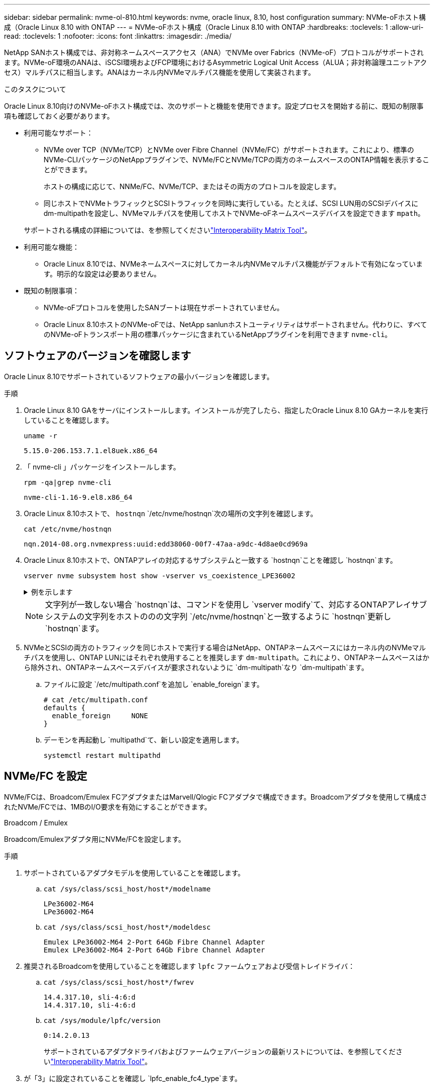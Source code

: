 ---
sidebar: sidebar 
permalink: nvme-ol-810.html 
keywords: nvme, oracle linux, 8.10, host configuration 
summary: NVMe-oFホスト構成（Oracle Linux 8.10 with ONTAP 
---
= NVMe-oFホスト構成（Oracle Linux 8.10 with ONTAP
:hardbreaks:
:toclevels: 1
:allow-uri-read: 
:toclevels: 1
:nofooter: 
:icons: font
:linkattrs: 
:imagesdir: ./media/


[role="lead"]
NetApp SANホスト構成では、非対称ネームスペースアクセス（ANA）でNVMe over Fabrics（NVMe-oF）プロトコルがサポートされます。NVMe-oF環境のANAは、iSCSI環境およびFCP環境におけるAsymmetric Logical Unit Access（ALUA；非対称論理ユニットアクセス）マルチパスに相当します。ANAはカーネル内NVMeマルチパス機能を使用して実装されます。

.このタスクについて
Oracle Linux 8.10向けのNVMe-oFホスト構成では、次のサポートと機能を使用できます。設定プロセスを開始する前に、既知の制限事項も確認しておく必要があります。

* 利用可能なサポート：
+
** NVMe over TCP（NVMe/TCP）とNVMe over Fibre Channel（NVMe/FC）がサポートされます。これにより、標準のNVMe-CLIパッケージのNetAppプラグインで、NVMe/FCとNVMe/TCPの両方のネームスペースのONTAP情報を表示することができます。
+
ホストの構成に応じて、NNMe/FC、NVMe/TCP、またはその両方のプロトコルを設定します。

** 同じホストでNVMeトラフィックとSCSIトラフィックを同時に実行している。たとえば、SCSI LUN用のSCSIデバイスにdm-multipathを設定し、NVMeマルチパスを使用してホストでNVMe-oFネームスペースデバイスを設定できます `mpath`。


+
サポートされる構成の詳細については、を参照してくださいlink:https://mysupport.netapp.com/matrix/["Interoperability Matrix Tool"^]。

* 利用可能な機能：
+
** Oracle Linux 8.10では、NVMeネームスペースに対してカーネル内NVMeマルチパス機能がデフォルトで有効になっています。明示的な設定は必要ありません。


* 既知の制限事項：
+
** NVMe-oFプロトコルを使用したSANブートは現在サポートされていません。
** Oracle Linux 8.10ホストのNVMe-oFでは、NetApp sanlunホストユーティリティはサポートされません。代わりに、すべてのNVMe-oFトランスポート用の標準パッケージに含まれているNetAppプラグインを利用できます `nvme-cli`。






== ソフトウェアのバージョンを確認します

Oracle Linux 8.10でサポートされているソフトウェアの最小バージョンを確認します。

.手順
. Oracle Linux 8.10 GAをサーバにインストールします。インストールが完了したら、指定したOracle Linux 8.10 GAカーネルを実行していることを確認します。
+
[listing]
----
uname -r
----
+
[listing]
----
5.15.0-206.153.7.1.el8uek.x86_64
----
. 「 nvme-cli 」パッケージをインストールします。
+
[listing]
----
rpm -qa|grep nvme-cli
----
+
[listing]
----
nvme-cli-1.16-9.el8.x86_64
----
. Oracle Linux 8.10ホストで、 `hostnqn` `/etc/nvme/hostnqn`次の場所の文字列を確認します。
+
[listing]
----
cat /etc/nvme/hostnqn
----
+
[listing]
----
nqn.2014-08.org.nvmexpress:uuid:edd38060-00f7-47aa-a9dc-4d8ae0cd969a
----
. Oracle Linux 8.10ホストで、ONTAPアレイの対応するサブシステムと一致する `hostnqn`ことを確認し `hostnqn`ます。
+
[listing]
----
vserver nvme subsystem host show -vserver vs_coexistence_LPE36002
----
+
.例を示します
[%collapsible]
====
[listing]
----
Vserver Subsystem Priority  Host NQN
------- --------- --------  ------------------------------------------------
vs_coexistence_LPE36002
        nvme
                  regular   nqn.2014-08.org.nvmexpress:uuid:edd38060-00f7-47aa-a9dc-4d8ae0cd969a
        nvme1
                  regular   nqn.2014-08.org.nvmexpress:uuid:edd38060-00f7-47aa-a9dc-4d8ae0cd969a
        nvme2
                  regular   nqn.2014-08.org.nvmexpress:uuid:edd38060-00f7-47aa-a9dc-4d8ae0cd969a
        nvme3
                  regular   nqn.2014-08.org.nvmexpress:uuid:edd38060-00f7-47aa-a9dc-4d8ae0cd969a
4 entries were displayed.
----
====
+

NOTE: 文字列が一致しない場合 `hostnqn`は、コマンドを使用し `vserver modify`て、対応するONTAPアレイサブシステムの文字列をホストののの文字列 `/etc/nvme/hostnqn`と一致するように `hostnqn`更新し `hostnqn`ます。

. NVMeとSCSIの両方のトラフィックを同じホストで実行する場合はNetApp、ONTAPネームスペースにはカーネル内のNVMeマルチパスを使用し、ONTAP LUNにはそれぞれ使用することを推奨します `dm-multipath`。これにより、ONTAPネームスペースはから除外され、ONTAPネームスペースデバイスが要求されないように `dm-multipath`なり `dm-multipath`ます。
+
.. ファイルに設定 `/etc/multipath.conf`を追加し `enable_foreign`ます。
+
[listing]
----
# cat /etc/multipath.conf
defaults {
  enable_foreign     NONE
}
----
.. デーモンを再起動し `multipathd`て、新しい設定を適用します。
+
`systemctl restart multipathd`







== NVMe/FC を設定

NVMe/FCは、Broadcom/Emulex FCアダプタまたはMarvell/Qlogic FCアダプタで構成できます。Broadcomアダプタを使用して構成されたNVMe/FCでは、1MBのI/O要求を有効にすることができます。

[role="tabbed-block"]
====
.Broadcom / Emulex
--
Broadcom/Emulexアダプタ用にNVMe/FCを設定します。

.手順
. サポートされているアダプタモデルを使用していることを確認します。
+
.. `cat /sys/class/scsi_host/host*/modelname`
+
[listing]
----
LPe36002-M64
LPe36002-M64
----
.. `cat /sys/class/scsi_host/host*/modeldesc`
+
[listing]
----
Emulex LPe36002-M64 2-Port 64Gb Fibre Channel Adapter
Emulex LPe36002-M64 2-Port 64Gb Fibre Channel Adapter
----


. 推奨されるBroadcomを使用していることを確認します `lpfc` ファームウェアおよび受信トレイドライバ：
+
.. `cat /sys/class/scsi_host/host*/fwrev`
+
[listing]
----
14.4.317.10, sli-4:6:d
14.4.317.10, sli-4:6:d
----
.. `cat /sys/module/lpfc/version`
+
[listing]
----
0:14.2.0.13
----
+
サポートされているアダプタドライバおよびファームウェアバージョンの最新リストについては、を参照してくださいlink:https://mysupport.netapp.com/matrix/["Interoperability Matrix Tool"^]。



. が「3」に設定されていることを確認し `lpfc_enable_fc4_type`ます。
+
`cat /sys/module/lpfc/parameters/lpfc_enable_fc4_type`

. イニシエータポートが動作していること、およびターゲットLIFが表示されていることを確認します。
+
.. `cat /sys/class/fc_host/host*/port_name`
+
[listing]
----
0x100000109bf0449c
0x100000109bf0449d
----
.. `cat /sys/class/fc_host/host*/port_state`
+
[listing]
----
Online
Online
----
.. `cat /sys/class/scsi_host/host*/nvme_info`
+
.例を示します
[%collapsible]
=====
[listing, subs="+quotes"]
----
NVME Initiator Enabled
XRI Dist lpfc0 Total 6144 IO 5894 ELS 250
NVME LPORT lpfc0 WWPN x100000109bf0449c WWNN x200000109bf0449c DID x061500 *ONLINE*
NVME RPORT       WWPN x200bd039eab31e9c WWNN x2005d039eab31e9c DID x020e06 *TARGET DISCSRVC ONLINE*
NVME RPORT       WWPN x2006d039eab31e9c WWNN x2005d039eab31e9c DID x020a0a *TARGET DISCSRVC ONLINE*
NVME Statistics
LS: Xmt 000000002c Cmpl 000000002c Abort 00000000
LS XMIT: Err 00000000  CMPL: xb 00000000 Err 00000000
Total FCP Cmpl 000000000008ffe8 Issue 000000000008ffb9 OutIO ffffffffffffffd1
        abort 0000000c noxri 00000000 nondlp 00000000 qdepth 00000000 wqerr 00000000 err 00000000
FCP CMPL: xb 0000000c Err 0000000c
NVME Initiator Enabled
XRI Dist lpfc1 Total 6144 IO 5894 ELS 250
NVME LPORT lpfc1 WWPN x100000109bf0449d WWNN x200000109bf0449d DID x062d00 *ONLINE*
NVME RPORT       WWPN x201fd039eab31e9c WWNN x2005d039eab31e9c DID x02090a *TARGET DISCSRVC ONLINE*
NVME RPORT       WWPN x200cd039eab31e9c WWNN x2005d039eab31e9c DID x020d06 *TARGET DISCSRVC ONLINE*
NVME Statistics
LS: Xmt 0000000041 Cmpl 0000000041 Abort 00000000
LS XMIT: Err 00000000  CMPL: xb 00000000 Err 00000000
Total FCP Cmpl 00000000000936bf Issue 000000000009369a OutIO ffffffffffffffdb
        abort 00000016 noxri 00000000 nondlp 00000000 qdepth 00000000 wqerr 00000000 err 00000000
FCP CMPL: xb 00000016 Err 00000016
----
=====




--
.Marvell/QLogic
--
Marvell/QLogicアダプタ用にNVMe/FCを設定します。


NOTE: Oracle Linux 10 GAカーネルに含まれているネイティブの受信トレイqla2xxxドライバには、最新の修正が含まれています。これらの修正は、ONTAPのサポートに不可欠です。

.手順
. サポートされているアダプタドライバとファームウェアのバージョンが実行されていることを確認します。
+
`cat /sys/class/fc_host/host*/symbolic_name`

+
[listing]
----
QLE2772 FW:v9.15.00 DVR:v10.02.09.100-k
QLE2772 FW:v9.15.00 DVR:v10.02.09.100-k
----
. が「1」に設定されていることを確認します `ql2xnvmeenable`。これにより、MarvellアダプタをNVMe/FCイニシエータとして機能させることができます。
+
`cat /sys/module/qla2xxx/parameters/ql2xnvmeenable`



--
====


=== 1MB の I/O サイズを有効にする（オプション）

ONTAPは、Identify ControllerデータでMDT（MAX Data転送サイズ）が8であると報告します。つまり、最大I/O要求サイズは1MBです。Broadcom NVMe/FCホストにサイズ1MBのI/O要求を実行するには、パラメータの値を `lpfc_sg_seg_cnt`デフォルト値の64から256に増やす必要があります `lpfc`。


NOTE: この手順は、Qlogic NVMe/FCホストには適用されません。

.手順
.  `lpfc_sg_seg_cnt`パラメータを256に設定します。
+
[listing]
----
cat /etc/modprobe.d/lpfc.conf
----
+
[listing]
----
options lpfc lpfc_sg_seg_cnt=256
----
. コマンドを実行し `dracut -f`、ホストをリブートします。
. の値が256であることを確認し `lpfc_sg_seg_cnt`ます。
+
[listing]
----
cat /sys/module/lpfc/parameters/lpfc_sg_seg_cnt
----




== NVMe/FC を設定

NVMe/TCPプロトコルでこの処理がサポートされてい `auto-connect`ません。代わりに、NVMe/TCPまたは `connect-all`の処理を手動で実行することで、NVMe/TCPサブシステムとネームスペースを検出できます `connect`。

.手順
. イニシエータポートがサポートされているNVMe/TCP LIFの検出ログページのデータを取得できることを確認します。
+
[listing]
----
nvme discover -t tcp -w <host-traddr> -a <traddr>
----
+
.例を示します
[%collapsible]
====
[listing]
----
#	nvme discover -t tcp -w 192.168.6.1 -a 192.168.6.24 Discovery Log Number of Records 20, Generation counter 45
=====Discovery Log Entry 0======
trtype:  tcp
adrfam:  ipv4
subtype: unrecognized
treq:    not specified
portid:  6
trsvcid: 8009
subnqn:  nqn.1992-08.com.netapp:sn.e6c438e66ac211ef9ab8d039eab31e9d:discovery
traddr:  192.168.6.25
sectype: none
=====Discovery Log Entry 1======
trtype:  tcp
adrfam:  ipv4
subtype: unrecognized
treq:    not specified
portid:  1
trsvcid: 8009
subnqn:  nqn.1992-08.com.netapp:sn.e6c438e66ac211ef9ab8d039eab31e9d:discovery
traddr:  192.168.5.24
sectype: none
=====Discovery Log Entry 2======
trtype:  tcp
adrfam:  ipv4
subtype: unrecognized
treq:    not specified
portid:  4
trsvcid: 8009
subnqn:  nqn.1992-08.com.netapp:sn.e6c438e66ac211ef9ab8d039eab31e9d:discovery
traddr:  192.168.6.24
sectype: none
=====Discovery Log Entry 3======
trtype:  tcp
adrfam:  ipv4
subtype: unrecognized
treq:    not specified
portid:  2
trsvcid: 8009
subnqn:  nqn.1992-08.com.netapp:sn.e6c438e66ac211ef9ab8d039eab31e9d:discovery
traddr:  192.168.5.25
sectype: none
=====Discovery Log Entry 4======
trtype:  tcp
adrfam:  ipv4
subtype: nvme subsystem
treq:    not specified
portid:  6
trsvcid: 4420
subnqn:  nqn.1992-08.com.netapp:sn.e6c438e66ac211ef9ab8d039eab31e9d:subsystem.nvme_tcp_4
traddr:  192.168.6.25
sectype: none
=====Discovery Log Entry 5======
trtype:  tcp
adrfam:  ipv4
subtype: nvme subsystem
treq:    not specified
portid:  1
trsvcid: 4420
subnqn:  nqn.1992-08.com.netapp:sn.e6c438e66ac211ef9ab8d039eab31e9d:subsystem.nvme_tcp_4
..........
----
====
. NVMe/TCPイニシエータとターゲットLIFの他のすべての組み合わせで、検出ログページのデータを正常に取得できることを確認します。
+
[listing]
----
nvme discover -t tcp -w <host-traddr> -a <traddr>
----
+
.例を示します
[%collapsible]
====
[listing]
----
# nvme discover -t tcp -w 192.168.6.1 -a 192.168.6.24
# nvme discover -t tcp -w 192.168.6.1 -a 192.168.6.25
# nvme discover -t tcp -w 192.168.5.1 -a 192.168.5.24
# nvme discover -t tcp -w 192.168.5.1 -a 192.168.5.25
----
====
. ノード全体でサポートされているすべてのNVMe/TCPイニシエータターゲットLIFに対してコマンドを実行し `nvme connect-all`ます。
+
[listing]
----
nvme connect-all -t tcp -w <host-traddr> -a <traddr> -l <ctrl_loss_timeout_in_seconds>
----
+
.例を示します
[%collapsible]
====
[listing]
----
#	nvme	connect-all	-t	tcp	-w	192.168.5.1	-a	192.168.5.24	-l -1
#	nvme	connect-all	-t	tcp	-w	192.168.5.1	-a	192.168.5.25	-l -1
#	nvme	connect-all	-t	tcp	-w	192.168.6.1	-a	192.168.6.24	-l -1
#	nvme	connect-all	-t	tcp	-w	192.168.6.1	-a	192.168.6.25	-l -1
----
====
+

NOTE: NetAppでは、パスが失われた場合にNVMe/TCPイニシエータが無期限に再接続を試行するように、このオプションを「-1」に設定することを推奨してい `ctrl-loss-tmo`ます。





== NVMe-oF を検証します

ONTAP LUNの正しい処理をサポートするには、カーネル内のNVMeマルチパスステータス、ANAステータス、およびONTAPネームスペースがNVMe-oF構成に対応していることを確認します。

.手順
. カーネル内の NVMe マルチパスが有効になっていることを確認します。
+
`cat /sys/module/nvme_core/parameters/multipath`

+
`Y`

. それぞれのONTAPネームスペースのNVMe-oF設定（「NetApp ONTAPコントローラ」に設定されたモデル、「ラウンドロビン」に設定されたロードバランシングポリシーなど）がホストに正しく表示されていることを確認します。
+
.. `cat /sys/class/nvme-subsystem/nvme-subsys*/model`
+
[listing]
----
NetApp ONTAP Controller
NetApp ONTAP Controller
----
.. `cat /sys/class/nvme-subsystem/nvme-subsys*/iopolicy`
+
[listing]
----
round-robin
round-robin
----


. ネームスペースが作成され、ホストで正しく検出されたことを確認します。
+
`nvme list`

+
.例を示します
[%collapsible]
====
[listing]
----
Node         SN                   Model
---------------------------------------------------------
/dev/nvme0n1 814vWBNRwf9HAAAAAAAB NetApp ONTAP Controller
/dev/nvme0n2 814vWBNRwf9HAAAAAAAB NetApp ONTAP Controller
/dev/nvme0n3 814vWBNRwf9HAAAAAAAB NetApp ONTAP Controller

Namespace Usage   Format               FW            Rev
-----------------------------------------------------------
1                 85.90 GB / 85.90 GB  4 KiB + 0 B   FFFFFFFF
2                 85.90 GB / 85.90 GB  24 KiB + 0 B  FFFFFFFF
3	                85.90 GB / 85.90 GB  4 KiB + 0 B   FFFFFFFF

----
====
. 各パスのコントローラの状態がliveであり、正しいANAステータスが設定されていることを確認します。
+
[role="tabbed-block"]
====
.NVMe/FC
--
`nvme list-subsys /dev/nvme0n1`

.例を示します
[%collapsible]
=====
[listing, subs="+quotes"]
----
nvme-subsys0 - NQN=nqn.1992- 08.com.netapp: 4b4d82566aab11ef9ab8d039eab31e9d:subsystem.nvme\
+-  nvme1 *fc* traddr=nn-0x2038d039eab31e9c:pn-0x203ad039eab31e9c host_traddr=nn-0x200034800d756a89:pn-0x210034800d756a89 *live optimized*
+-  nvme2 *fc* traddr=nn-0x2038d039eab31e9c:pn-0x203cd039eab31e9c host_traddr=nn-0x200034800d756a88:pn-0x210034800d756a88 *live optimized*
+- nvme3 *fc* traddr=nn-0x2038d039eab31e9c:pn-0x203ed039eab31e9c host_traddr=nn-0x200034800d756a89:pn-0x210034800d756a89 *live non-optimized*
+-  nvme7 *fc* traddr=nn-0x2038d039eab31e9c:pn-0x2039d039eab31e9c host_traddr=nn-0x200034800d756a88:pn-0x210034800d756a88 *live non-optimized*
----
=====
--
.NVMe/FC
--
`nvme list-subsys /dev/nvme0n1`

.例を示します
[%collapsible]
=====
[listing, subs="+quotes"]
----
nvme-subsys0 - NQN=nqn.1992- 08.com.netapp: sn.e6c438e66ac211ef9ab8d039eab31e9d:subsystem.nvme_tcp_4
\
+- nvme1 *tcp* traddr=192.168.5.25 trsvcid=4420 host_traddr=192.168.5.1 src_addr=192.168.5.1 *live optimized*
+- nvme10 *tcp* traddr=192.168.6.24 trsvcid=4420 host_traddr=192.168.6.1 src_addr=192.168.6.1 *live optimized*
+- nvme2 *tcp* traddr=192.168.5.24 trsvcid=4420 host_traddr=192.168.5.1 src_addr=192.168.5.1 *live non-optimized*
+- nvme9 *tcp* traddr=192.168.6.25 trsvcid=4420 host_traddr=192.168.6.1 src_addr=192.168.6.1 *live non-optimized*
----
=====
--
====
. ネットアッププラグインで、ONTAP ネームスペースデバイスごとに正しい値が表示されていることを確認します。
+
[role="tabbed-block"]
====
.列（ Column ）
--
`nvme netapp ontapdevices -o column`

.例を示します
[%collapsible]
=====
[listing]
----
Device         Vserver                  Namespace Path                NSID UUID                                  Size
-------------- ------------------------ ----------------------------- ---- ------------------------------------- ---------
/dev/nvme0n1   vs_coexistence_QLE2772   /vol/fcnvme_1_1_0/fcnvme_ns   1    159f9f88-be00-4828-aef6-197d289d4bd9  10.74GB
/dev/nvme0n2   vs_coexistence_QLE2772   /vol/fcnvme_1_1_1/fcnvme_ns   2    2c1ef769-10c0-497d-86d7-e84811ed2df6  10.74GB
/dev/nvme0n3   vs_coexistence_QLE2772   /vol/fcnvme_1_1_2/fcnvme_ns   3    9b49bf1a-8a08-4fa8-baf0-6ec6332ad5a4  10.74GB
----
=====
--
.JSON
--
`nvme netapp ontapdevices -o json`

.例を示します
[%collapsible]
=====
[listing]
----
{
  "ONTAPdevices" : [
    {
      "Device" : "/dev/nvme0n1",
      "Vserver" : "vs_coexistence_QLE2772",
      "Namespace_Path" : "/vol/fcnvme_1_1_0/fcnvme_ns",
      "NSID" : 1,
      "UUID" : "159f9f88-be00-4828-aef6-197d289d4bd9",
      "Size" : "10.74GB",
      "LBA_Data_Size" : 4096,
      "Namespace_Size" : 2621440
    },
    {
      "Device" : "/dev/nvme0n2",
      "Vserver" : "vs_coexistence_QLE2772",
      "Namespace_Path" : "/vol/fcnvme_1_1_1/fcnvme_ns",
      "NSID" : 2,
      "UUID" : "2c1ef769-10c0-497d-86d7-e84811ed2df6",
      "Size" : "10.74GB",
      "LBA_Data_Size" : 4096,
      "Namespace_Size" : 2621440
    },
    {
      "Device" : "/dev/nvme0n4",
      "Vserver" : "vs_coexistence_QLE2772",
      "Namespace_Path" : "/vol/fcnvme_1_1_3/fcnvme_ns",
      "NSID" : 4,
      "UUID" : "f3572189-2968-41bc-972a-9ee442dfaed7",
      "Size" : "10.74GB",
      "LBA_Data_Size" : 4096,
      "Namespace_Size" : 2621440
    },
----
=====
--
====




== 既知の問題

Oracle Linux 8.10（ONTAPリリース）向けのNVMe-oFホスト構成には、次の既知の問題があります。

[cols="1a,4a,4a, options="]
|===
| NetApp バグ ID | タイトル | 説明 


 a| 
CONTAPEXT-1082
 a| 
Oracle Linux 8.10 NVMe-oFホストでPDCが重複して作成される
 a| 
Oracle Linux 8.10 NVMe-oFホストでは、コマンドでオプションを `nvme discover`使用してPersistent Discovery Controller（PDC；永続的検出コントローラ）が作成され `-p`ます。イニシエータとターゲットの組み合わせでは、 `nvme discover`コマンドを実行するたびに1つのPDCが作成されます。ただし、Oracle Linux 8.x以降では、NVMe-oFホストによってPDCが重複して作成されます。これにより、ホストとターゲットの両方のリソースが無駄になります。

|===
